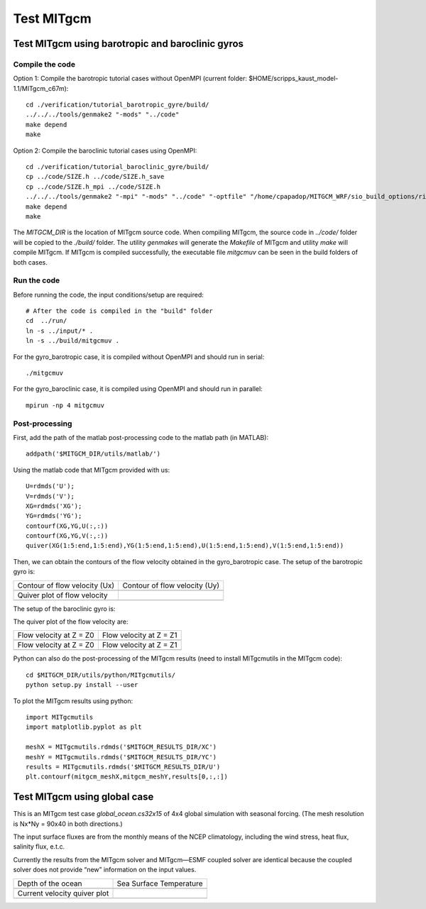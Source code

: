 ###########
Test MITgcm
###########

Test MITgcm using barotropic and baroclinic gyros
-------------------------------------------------

Compile the code
~~~~~~~~~~~~~~~~

Option 1: Compile the barotropic tutorial cases without OpenMPI (current folder:
$HOME/scripps_kaust_model-1.1/MITgcm_c67m)::

    cd ./verification/tutorial_barotropic_gyre/build/
    ../../../tools/genmake2 "-mods" "../code" 
    make depend 
    make

Option 2: Compile the baroclinic tutorial cases using OpenMPI::

    cd ./verification/tutorial_baroclinic_gyre/build/
    cp ../code/SIZE.h ../code/SIZE.h_save
    cp ../code/SIZE.h_mpi ../code/SIZE.h
    ../../../tools/genmake2 "-mpi" "-mods" "../code" "-optfile" "/home/cpapadop/MITGCM_WRF/sio_build_options/ring_build_pgi_17.5-0_openmpi_2.1.1_netcdf.3.6.3"
    make depend 
    make

The *MITGCM_DIR* is the location of MITgcm source code. When compiling MITgcm,
the source code in *../code/* folder will be copied to the *./build/* folder. The
utility *genmakes* will generate the *Makefile* of MITgcm and utility *make*
will compile MITgcm.  If MITgcm is compiled successfully, the executable file
*mitgcmuv* can be seen in the build folders of both cases.

Run the code
~~~~~~~~~~~~

Before running the code, the input conditions/setup are required::

    # After the code is compiled in the "build" folder
    cd  ../run/
    ln -s ../input/* .
    ln -s ../build/mitgcmuv .

For the gyro_barotropic case, it is compiled without OpenMPI and should run in serial:: 

    ./mitgcmuv

For the gyro_baroclinic case, it is compiled using OpenMPI and should run in parallel::

    mpirun -np 4 mitgcmuv

Post-processing
~~~~~~~~~~~~~~~

First, add the path of the matlab post-processing code to the matlab path (in MATLAB)::

    addpath('$MITGCM_DIR/utils/matlab/')

Using the matlab code that MITgcm provided with us::

    U=rdmds('U');
    V=rdmds('V');
    XG=rdmds('XG');
    YG=rdmds('YG');
    contourf(XG,YG,U(:,:))
    contourf(XG,YG,V(:,:))
    quiver(XG(1:5:end,1:5:end),YG(1:5:end,1:5:end),U(1:5:end,1:5:end),V(1:5:end,1:5:end))

Then, we can obtain the contours of the flow velocity obtained in the gyro_barotropic case. The
setup of the barotropic gyro is:

.. image:: setup1.png
   :width: 400px

.. cannot use 90% as width, error would occur in latex
.. |logo1| image:: zplot_ux.png
   :width: 300px
.. |logo2| image:: zplot_uy.png
   :width: 300px
.. |logo3| image:: zplot_quiver.png
   :width: 300px

+-------------------------------+-------------------------------+
| Contour of flow velocity (Ux) + Contour of flow velocity (Uy) |
+-------------------------------+-------------------------------+
| |logo1|                       + |logo2|                       |
+-------------------------------+-------------------------------+
| Quiver plot of flow velocity  |                               |
+-------------------------------+-------------------------------+
| |logo3|                       |                               |
+-------------------------------+-------------------------------+

The setup of the baroclinic gyro is:

.. image:: setup2.png
   :width: 400px

The quiver plot of the flow velocity are:

.. |logo21| image:: zplot1.png
   :width: 300px
.. |logo22| image:: zplot2.png
   :width: 300px
.. |logo23| image:: zplot3.png
   :width: 300px
.. |logo24| image:: zplot4.png
   :width: 300px

+-------------------------+-------------------------+
| Flow velocity at Z = Z0 + Flow velocity at Z = Z1 |
+-------------------------+-------------------------+
| |logo21|                + |logo22|                |
+-------------------------+-------------------------+
| Flow velocity at Z = Z0 + Flow velocity at Z = Z1 |
+-------------------------+-------------------------+
| |logo23|                + |logo24|                |
+-------------------------+-------------------------+

Python can also do the post-processing of the MITgcm results (need to install MITgcmutils in the
MITgcm code)::

    cd $MITGCM_DIR/utils/python/MITgcmutils/
    python setup.py install --user

To plot the MITgcm results using python::

    import MITgcmutils
    import matplotlib.pyplot as plt

    meshX = MITgcmutils.rdmds('$MITGCM_RESULTS_DIR/XC')
    meshY = MITgcmutils.rdmds('$MITGCM_RESULTS_DIR/YC')
    results = MITgcmutils.rdmds('$MITGCM_RESULTS_DIR/U')
    plt.contourf(mitgcm_meshX,mitgcm_meshY,results[0,:,:])

Test MITgcm using global case
-----------------------------

This is an MITgcm test case *global_ocean.cs32x15* of 4x4 global simulation
with seasonal forcing.  (The mesh resolution is Nx*Ny = 90x40 in both
directions.)

The input surface fluxes are from the monthly means of the NCEP climatology,
including the wind stress, heat flux, salinity flux, e.t.c.

Currently the results from the MITgcm solver and MITgcm—ESMF coupled solver are
identical because the coupled solver does not provide “new” information on the
input values.

.. |logo31| image:: global_depth.png
   :width: 300px
.. |logo32| image:: global_theta0001.png
   :width: 300px
.. |logo33| image:: global_uv0001.png
   :width: 300px

+------------------------------+------------------------------+  
| Depth of the ocean           + Sea Surface Temperature      |
+------------------------------+------------------------------+
| |logo31|                     + |logo32|                     |
+------------------------------+------------------------------+
| Current velocity quiver plot |                              |
+------------------------------+------------------------------+
| |logo33|                     |                              |
+------------------------------+------------------------------+
